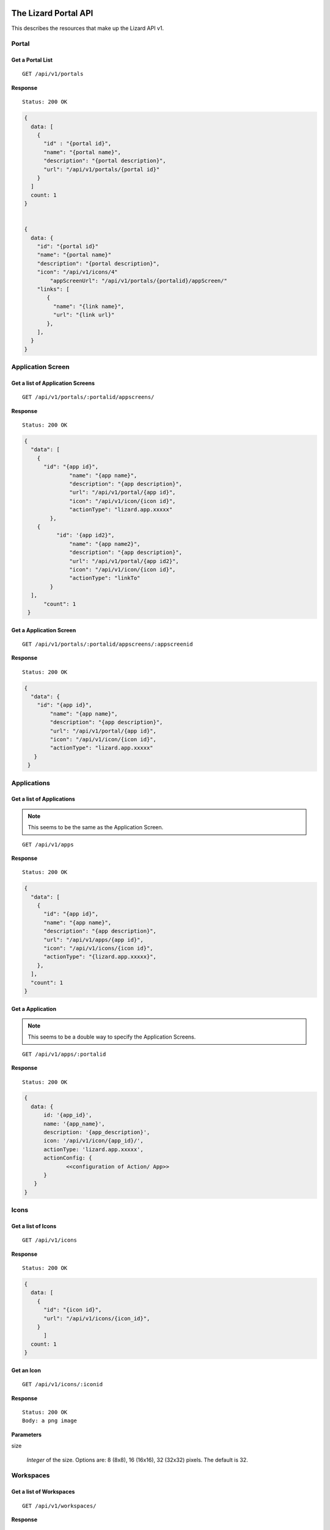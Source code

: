 .. _`chapter-restapi`


The Lizard Portal API
#####################

This describes the resources that make up the Lizard API v1.

Portal
=======

Get a Portal List
-------------------

::

  GET /api/v1/portals

**Response** ::

  Status: 200 OK

.. code-block:: javascript

  {
    data: [
      {
        "id" : "{portal id}",
        "name": "{portal name}",
        "description": "{portal description}",
        "url": "/api/v1/portals/{portal id}"
      }
    ]
    count: 1
  }


  {
    data: {
      "id": "{portal id}"
      "name": "{portal name}"
      "description": "{portal description}",
      "icon": "/api/v1/icons/4"
	  "appScreenUrl": "/api/v1/portals/{portalid}/appScreen/"
      "links": [
         {
           "name": "{link name}",
           "url": "{link url}"
         },
      ],
    }
  }


Application Screen
====================

Get a list of Application Screens
----------------------------------

::

  GET /api/v1/portals/:portalid/appscreens/

**Response** ::

  Status: 200 OK

.. code-block:: javascript

  {
    "data": [
      {
        "id": "{app id}",
		"name": "{app name}",
		"description": "{app description}",
		"url": "/api/v1/portal/{app id}",
		"icon": "/api/v1/icon/{icon id}",
		"actionType": "lizard.app.xxxxx"
	  },
      {
	    "id": '{app id2}",
		"name": "{app name2}",
		"description": "{app description}",
		"url": "/api/v1/portal/{app id2}",
		"icon": "/api/v1/icon/{icon id}",
		"actionType": "linkTo"
	  }
    ],
	"count": 1
   }

Get a Application Screen
---------------------------

::

  GET /api/v1/portals/:portalid/appscreens/:appscreenid

**Response** ::

  Status: 200 OK

.. code-block:: javascript

  {
    "data": {
      "id": "{app id}",
	  "name": "{app name}",
	  "description": "{app description}",
	  "url": "/api/v1/portal/{app id}",
	  "icon": "/api/v1/icon/{icon id}",
	  "actionType": "lizard.app.xxxxx"
     }
   }

Applications
===============

Get a list of Applications
----------------------------

.. note::

  This seems to be the same as the Application Screen.

::

  GET /api/v1/apps

**Response** ::

  Status: 200 OK

.. code-block:: javascript


  {
    "data": [
      {
        "id": "{app id}",
        "name": "{app name}",
        "description": "{app description}",
        "url": "/api/v1/apps/{app id}",
        "icon": "/api/v1/icons/{icon id}",
        "actionType": "{lizard.app.xxxxx}",
      },
    ],
    "count": 1
  }

Get a Application
-----------------------

.. note::

  This seems to be a double way to specify the Application Screens.

::

  GET /api/v1/apps/:portalid

**Response** ::

  Status: 200 OK

.. code-block:: javascript

  {
    data: {
        id: '{app_id}',
        name: '{app_name}',
        description: '{app_description}',
        icon: '/api/v1/icon/{app_id}/',
        actionType: 'lizard.app.xxxxx',
        actionConfig: {
               <<configuration of Action/ App>>
        }
     }
  }


Icons
=====

Get a list of Icons
-----------------------

::

  GET /api/v1/icons

**Response** ::

  Status: 200 OK

.. code-block:: javascript

  {
    data: [
      {
        "id": "{icon id}",
        "url": "/api/v1/icons/{icon_id}",
      }
	]
    count: 1
  }


Get an Icon
-----------------------

::

  GET /api/v1/icons/:iconid

**Response** ::

  Status: 200 OK
  Body: a png image

**Parameters**

size

  `Integer` of the size. Options are: 8 (8x8), 16 (16x16), 32 (32x32) pixels.
  The default is 32.


Workspaces
============

Get a list of Workspaces
---------------------------

::

  GET /api/v1/workspaces/

**Response** ::

  Status: 200 OK

.. code-block:: javascript

  {
    "total": 1,
    "count": 1,
    "start": 1,
    "data": [
      {
        "id": "{id}",
        "name": "{name}",
        "description": "{description}",
        "tags": [
          "{tag}",
          "{tag}"
        ],
        "ownerType": "{owner_type}",
        "status": "{status}",
        "owner": {
          "id": {"id"},
          "name": "{owner_name}"
        },
        "url": "/api/v1/workspaces/:workspaceid",
        "lastModifiedAt": "{last_modified_at}"
      }
    ]
  }

**Parameters**

start
  `Integer` of the record to start with. Default is 0.
limit
  `Integer` of the number of records in the response. Default is 25.
filter
  `Object` Applied filters in the request.
  .. note::
    Add an example
order
  `String` of the field name on which the list is orderd.
  Default is 'Modification Date'.
reverse
  `Boolean` if the data should be reversed or not. Default is False.


Create a Workspace
------------------------

::

  POST /api/v1/workspaces/

**Parameters**

name
  `String` of the workspace name
description
  `String` of the description of the workspace
tags
  `Array of Strings` of the tags
ownerType
  `String` of the owner type. Options are: private, shared, organization, public
status
  `String` of the status
.. note::
    Add a list of acceptable statuses
owner
  `String` of the slug of the owner
lastModifiedAt
  `Timestamp` of when this object was last edited

**Response** ::

  Status: 201 Created
  Location: api/v1/workspaces/:id

.. code-block:: javascript

  {
    "message": "{Optional message with the result of the action}",
	"data": {
      "id": "{id}",
      "name": "{name}",
      "description": "{description}",
      "tags": [
        "{tag}",
        "{tag}"
      ],
      "ownerType": "{owner_type}",
      "status": "{status}",
      "owner": {
        "id": {"id"},
        "name": "{owner_name}"
      },
      "url": "/api/v1/workspaces/:workspaceid",
      "lastModifiedAt": "{last_modified_at}"
	}
  }

Get a Workspace
------------------

::

  GET /api/v1/workspaces/

**Response** ::

  Status: 200 OK

.. code-block:: javascript

  {
    "data": {
      "id": "{id}",
      "name": "{name}",
      "description": "{description}",
      "tags": [
        "{tag}",
        "{tag}"
      ],
      "ownerType": "{owner_type}",
      "status": "{status}",
      "owner": {
        "id": {"id"},
        "name": "{owner_name}"
      },
      "url": "/api/v1/workspaces/:workspaceid"
      "lastModifiedAt": "{last_modified_at}"
    }
  }

Update a Workspace
---------------------

::

  PATCH /api/v1/workspaces/:id

**Optional Parameters**

Only the fields that are updated are needed.

name
  `String` of the workspace name
description
  `String` of the description of the workspace
tags
  `Array of Strings` of the tags
ownerType
  `String` of the owner type
status
  `String` of the status
.. note::
    Add a list of acceptable statuses
owner
  `String` of the slug of the owner
lastModifiedAt
  `Timestamp` of when this object was last edited



The Lizard Datasource REST API
###################################
